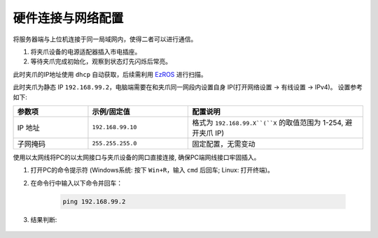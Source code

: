 .. _tag_Gripperpre_configuration:

硬件连接与网络配置
=====================

将服务器端与上位机连接于同一局域网内，使得二者可以进行通信。

.. raw:: html

    <style>
    /* 步骤标题样式（外显，无边框） */
    .step-title {
        font-size: 1.3em !important;
        font-weight: 700 !important;
        color: #2c3e50 !important;
        margin-top: 1.8em !important;
        margin-bottom: 0.5em !important;
        font-family: "Microsoft YaHei", sans-serif !important;
    }
    
    /* 步骤内容容器（带边框） */
    .step-content {
        border: 1px solid #ddd !important;
        border-radius: 6px !important;
        padding: 15px 20px !important;
        background-color: #f9f9f9 !important;
        margin-bottom: 1em !important;
    }
    
    /* 方法标题样式 */
    .method-title {
        font-size: 1.1em !important;
        font-weight: 600 !important;
        color: #34495e !important;
        margin-top: 1.2em !important;
        margin-bottom: 0.6em !important;
        padding-left: 5px !important;
        border-left: 3px solid #3498db !important; /* 左侧装饰线 */
    }
    </style>


.. raw:: html

    <div class="step-title">步骤 1: 连接夹爪设备电源</div>

.. container:: step-content

    1. 将夹爪设备的电源适配器插入市电插座。
    2. 等待夹爪完成初始化，观察到状态灯先闪烁后常亮。


.. raw:: html

    <div class="step-title">步骤 2: 连接网络</div>

.. container:: step-content

    .. raw:: html

        <div class="method-title">方法一: 使用交换机</div>

    此时夹爪的IP地址使用 ``dhcp`` 自动获取，后续需利用 `EzROS <./EzROS/usr/ezros_example.html>`_ 进行扫描。


    .. raw:: html

        <div class="method-title">方法二: 直连电脑网口</div>

    此时夹爪为静态 IP ``192.168.99.2``，电脑端需要在和夹爪同一网段内设置自身 IP(打开网络设置 -> 有线设置 -> IPv4)。
    设置参考如下:

    .. list-table::
        :widths: 15 20 35
        :header-rows: 1  

        * - 参数项  
          - 示例/固定值 
          - 配置说明  
            
        * - IP 地址  
          - ``192.168.99.10`` 
          - 格式为 ``192.168.99.X``(``X`` 的取值范围为 1-254, 避开夹爪 IP)
        * - 子网掩码  
          - ``255.255.255.0`` 
          - 固定配置，无需变动  

    使用以太网线将PC的以太网接口与夹爪设备的网口直接连接, 确保PC端网线接口牢固插入。


.. raw:: html

    <div class="step-title">步骤 3: 测试网络连通性</div>

.. container:: step-content

    1. 打开PC的命令提示符 (Windows系统: 按下 ``Win+R``，输入 ``cmd`` 后回车; Linux: 打开终端)。
    2. 在命令行中输入以下命令并回车：

        .. code-block:: bash

            ping 192.168.99.2

    3. 结果判断:
   
        .. tabs::

            .. tab:: 网络连通成功
                
                若显示 **"Reply from 192.168.99.2"** 等类似信息，可直接继续后续操作。

            .. tab:: 连接超时

                若显示 **"Request timed out"**，请依次排查以下项：

                - 以太网IP配置是否正确 (重新核对步骤 2)
                - 以太网线是否松动或损坏
                - 夹爪设备是否已完成初始化（状态灯是否常亮）
